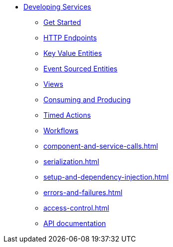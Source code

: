 * xref:index.adoc[Developing Services]
** xref:getting-started.adoc[Get Started]
** xref:http-endpoints.adoc[HTTP Endpoints]
** xref:key-value-entities.adoc[Key Value Entities]
** xref:event-sourced-entities.adoc[Event Sourced Entities]
** xref:views.adoc[Views]
** xref:consuming-producing.adoc[Consuming and Producing]
** xref:timed-actions.adoc[Timed Actions]
** xref:workflows.adoc[Workflows]
** xref:component-and-service-calls.adoc[]
** xref:serialization.adoc[]
** xref:setup-and-dependency-injection.adoc[]
** xref:errors-and-failures.adoc[]
** xref:access-control.adoc[]
** xref:api-docs.adoc[API documentation]
